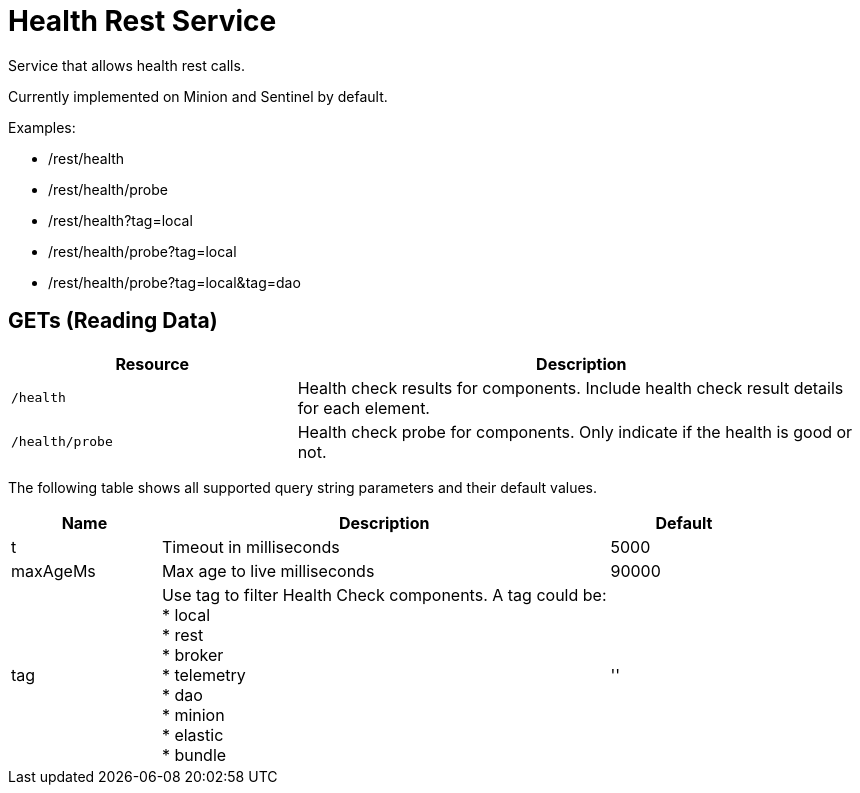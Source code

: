 
= Health Rest Service

Service that allows health rest calls.

Currently implemented on Minion and Sentinel by default.

Examples:

* /rest/health
* /rest/health/probe
* /rest/health?tag=local
* /rest/health/probe?tag=local
* /rest/health/probe?tag=local&tag=dao

== GETs (Reading Data)

[options="header", cols="5,10"]
|===
| Resource            
| Description
| `/health`
| Health check results for components. Include health check result details for each element.
| `/health/probe`       
| Health check probe for components. Only indicate if the health is good or not. 
|===

The following table shows all supported query string parameters and their default values.

[options="header", cols="1,3,1"]
|===
| Name
| Description
| Default 
| t
| Timeout in milliseconds
| 5000 
| maxAgeMs
| Max age to live milliseconds
| 90000 
| tag                     
| Use tag to filter Health Check components. A tag could be: +
 * local + 
 * rest +
 * broker +
 * telemetry +
 * dao +
 * minion +
 * elastic +
 * bundle 
                                                    | '' 
|===


